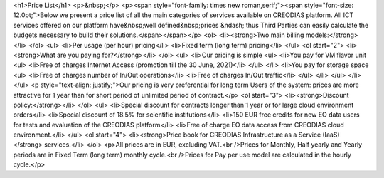 <h1>Price List</h1>
<p>&nbsp;</p>
<p><span style="font-family: times new roman,serif;"><span style="font-size: 12.0pt;">Below we present a price list of all the main categories of services available on CREODIAS platform. All ICT services offered on our platform have&nbsp;well defined&nbsp;prices &ndash; thus Third Parties can easily calculate the budgets necessary to build their solutions.</span></span></p>
<ol>
<li><strong>Two main billing models:</strong></li>
</ol>
<ul>
<li>Per usage (per hour) pricing</li>
<li>Fixed term (long term) pricing</li>
</ul>
<ol start="2">
<li><strong>What are you paying for?</strong></li>
</ol>
<ul>
<li>Our pricing is simple
<ul>
<li>You pay for VM flavor unit
<ul>
<li>Free of charges Internet Access (promotion till the 30 June, 2021)</li>
</ul>
</li>
<li>You pay for storage space
<ul>
<li>Free of charges number of In/Out operations</li>
<li>Free of charges In/Out traffic</li>
</ul>
</li>
</ul>
</li>
</ul>
<p style="text-align: justify;">Our pricing is very preferential for long term Users of the system: prices are more attractive for 1 year than for short period of unlimited period of contract.</p>
<ol start="3">
<li><strong>Discount policy:</strong></li>
</ol>
<ul>
<li>Special discount for contracts longer than 1 year or for large cloud environment orders</li>
<li>Special discount of 18.5% for scientific institutions</li>
<li>150 EUR free credits for new EO data users for tests and evaluation of the CREODIAS platform</li>
<li>Free of charge EO data access from CREODIAS cloud environment.</li>
</ul>
<ol start="4">
<li><strong>Price book for CREODIAS Infrastructure as a Service (IaaS)</strong> services.</li>
</ol>
<p>All prices are in EUR, excluding VAT.<br />Prices for Monthly, Half yearly and Yearly periods are in Fixed Term (long term) monthly cycle.<br />Prices for Pay per use model are calculated in the hourly cycle.</p>
